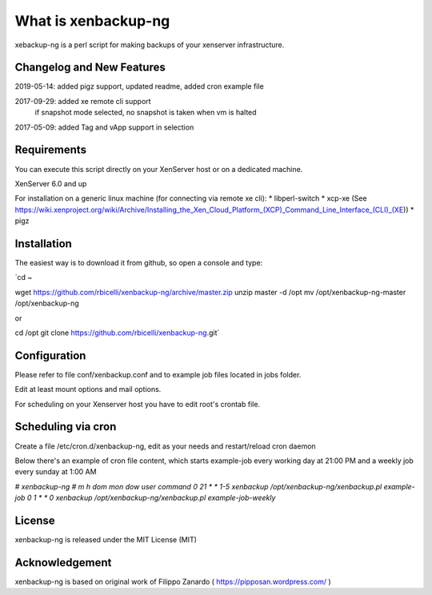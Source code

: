 ####################
What is xenbackup-ng
####################

xebackup-ng is a perl script for making backups of your xenserver
infrastructure.

**************************
Changelog and New Features
**************************

2019-05-14: added pigz support, updated readme, added cron example file

2017-09-29: added xe remote cli support
            if snapshot mode selected, no snapshot is taken when vm is halted

2017-05-09: added Tag and vApp support in selection

*******************
Requirements
*******************

You can execute this script directly on your XenServer host or on a dedicated machine.

XenServer 6.0 and up

For installation on a generic linux machine (for connecting via remote xe cli):
* libperl-switch
* xcp-xe (See https://wiki.xenproject.org/wiki/Archive/Installing_the_Xen_Cloud_Platform_(XCP)_Command_Line_Interface_(CLI)_(XE))
* pigz

**************
Installation
**************

The easiest way is to download it from github, so open a console and type:


`cd ~

wget https://github.com/rbicelli/xenbackup-ng/archive/master.zip
unzip master -d /opt
mv /opt/xenbackup-ng-master /opt/xenbackup-ng

or

cd /opt
git clone https://github.com/rbicelli/xenbackup-ng.git`

************
Configuration
************

Please refer to file conf/xenbackup.conf and to example job files located
in jobs folder.

Edit at least mount options and mail options.

For scheduling on your Xenserver host you have to edit root's crontab file.

*************
Scheduling via cron
*************

Create a file /etc/cron.d/xenbackup-ng, edit as your needs and restart/reload cron daemon

Below there's an example of cron file content, which starts example-job every working day at 21:00 PM
and a weekly job every sunday at 1:00 AM


`# xenbackup-ng
# m h dom mon dow user    command
0 21  * * 1-5  xenbackup /opt/xenbackup-ng/xenbackup.pl example-job
0 1  * * 0 xenbackup /opt/xenbackup-ng/xenbackup.pl example-job-weekly`



*******
License
*******

xenbackup-ng is released under the MIT License (MIT)


***************
Acknowledgement
***************

xenbackup-ng is based on original work of Filippo Zanardo ( https://pipposan.wordpress.com/ )

